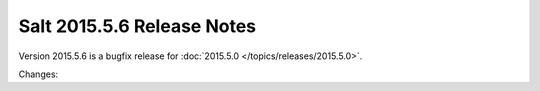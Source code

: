 ===========================
Salt 2015.5.6 Release Notes
===========================

Version 2015.5.6 is a bugfix release for :doc:`2015.5.0
</topics/releases/2015.5.0>`.

Changes:
